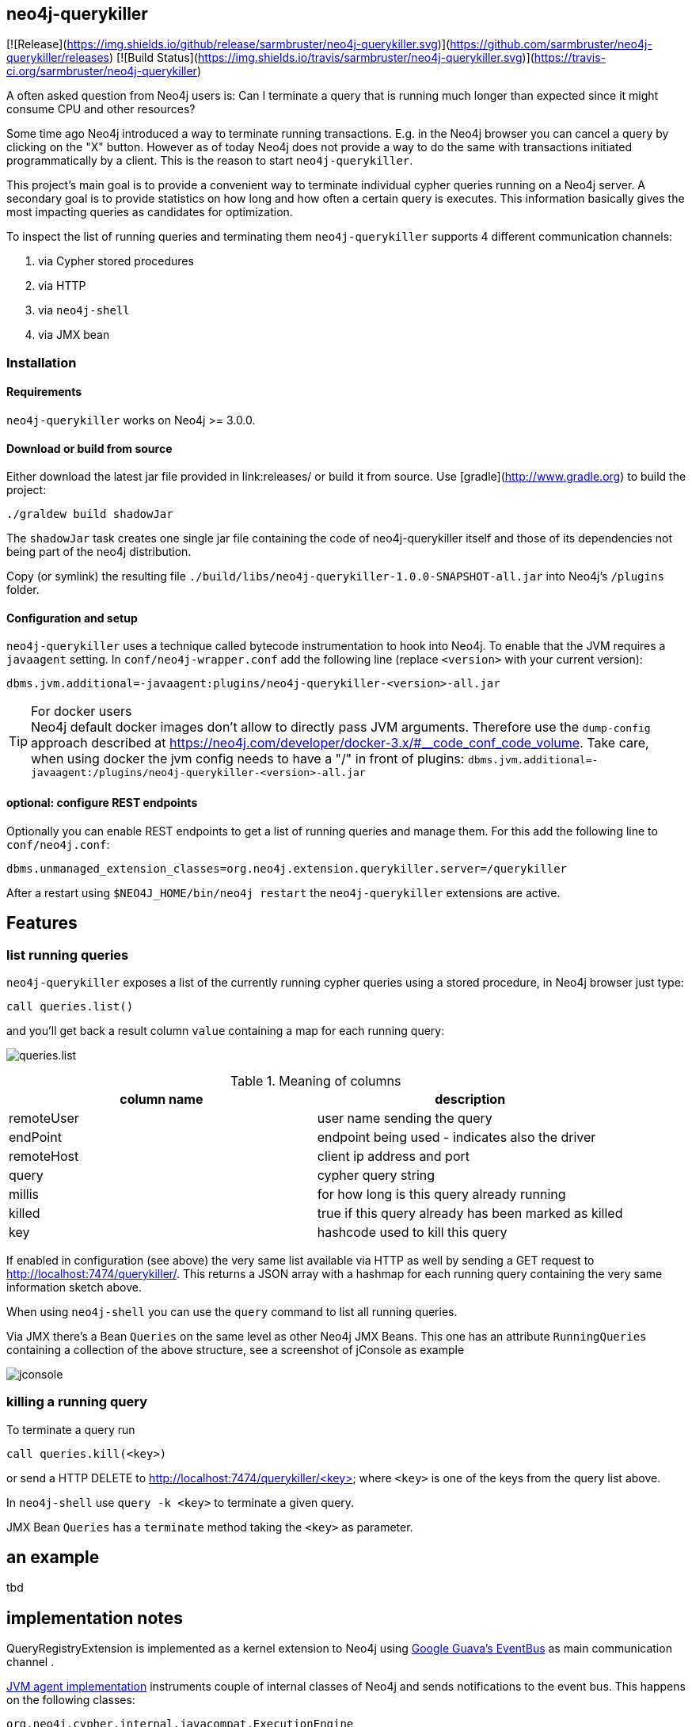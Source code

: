 == neo4j-querykiller

[![Release](https://img.shields.io/github/release/sarmbruster/neo4j-querykiller.svg)](https://github.com/sarmbruster/neo4j-querykiller/releases)
[![Build Status](https://img.shields.io/travis/sarmbruster/neo4j-querykiller.svg)](https://travis-ci.org/sarmbruster/neo4j-querykiller)

A often asked question from Neo4j users is: Can I terminate a query that is running much longer than expected since it might consume CPU and other resources?

Some time ago Neo4j introduced a way to terminate running transactions. E.g. in the Neo4j browser you can cancel a query by clicking on the "X" button. However as of today Neo4j does not provide a way to do the same with transactions initiated programmatically by a client. This is the reason to start `neo4j-querykiller`.

This project's main goal is to provide a convenient way to terminate individual cypher queries running on a Neo4j server. A secondary goal is to provide statistics on how long and how often a certain query is executes. This information basically gives the most impacting queries as candidates for optimization.

To inspect the list of running queries and terminating them `neo4j-querykiller` supports 4 different communication channels:

. via Cypher stored procedures
. via HTTP
. via `neo4j-shell`
. via JMX bean

=== Installation

==== Requirements

`neo4j-querykiller` works on Neo4j >= 3.0.0.

==== Download or build from source

Either download the latest jar file provided in link:releases/ or build it from source. Use [gradle](http://www.gradle.org) to build the project:

    ./graldew build shadowJar
    
The `shadowJar` task creates one single jar file containing the code of neo4j-querykiller itself and those of its dependencies not being part of the neo4j distribution.

Copy (or symlink) the resulting file `./build/libs/neo4j-querykiller-1.0.0-SNAPSHOT-all.jar` into Neo4j's `/plugins` folder.

==== Configuration and setup

`neo4j-querykiller` uses a technique called bytecode instrumentation to hook into Neo4j. To enable that the JVM requires a `javaagent` setting. In `conf/neo4j-wrapper.conf` add the following line (replace `<version>` with your current version):

    dbms.jvm.additional=-javaagent:plugins/neo4j-querykiller-<version>-all.jar

.For docker users
TIP: Neo4j default docker images don't allow to directly pass JVM arguments. Therefore use the `dump-config` approach described at https://neo4j.com/developer/docker-3.x/#__code_conf_code_volume. Take care, when using docker the jvm config needs to have a "/" in front of plugins: `dbms.jvm.additional=-javaagent:/plugins/neo4j-querykiller-<version>-all.jar`

==== optional: configure REST endpoints

Optionally you can enable REST endpoints to get a list of running queries and manage them. For this add the following line to `conf/neo4j.conf`:

    dbms.unmanaged_extension_classes=org.neo4j.extension.querykiller.server=/querykiller

////
    when statistics module is ready, amend this:
    ,org.neo4j.extension.querykiller.statistics=/statistics
////

After a restart using `$NEO4J_HOME/bin/neo4j restart` the `neo4j-querykiller` extensions are active.

== Features

=== list running queries

`neo4j-querykiller` exposes a list of the currently running cypher queries using a stored procedure, in Neo4j browser just type:

    call queries.list()

and you'll get back a result column `value` containing a map for each running query:

image:docs/img/queries.list.png[]

.Meaning of columns
[options="header"]
|=====
|column name |description
|remoteUser |user name sending the query
|endPoint |endpoint being used - indicates also the driver
|remoteHost	|client ip address and port
|query |cypher query string
|millis |for how long is this query already running
|killed |true if this query already has been marked as killed
|key |hashcode used to kill this query
|=====

If enabled in configuration (see above) the very same list available via HTTP as well by sending a GET request to http://localhost:7474/querykiller/. This returns a JSON array with a hashmap for each running query containing the very same information sketch above.

When using `neo4j-shell` you can use the `query` command to list all running queries.

Via JMX there's a Bean `Queries` on the same level as other Neo4j JMX Beans. This one has an attribute `RunningQueries` containing a collection of the above structure, see a screenshot of jConsole as example

image:docs/img/jconsole.png[]

=== killing a running query

To terminate a query run

    call queries.kill(<key>)

or send a HTTP DELETE to http://localhost:7474/querykiller/<key> where `<key>` is one of the keys from the query list above.

In `neo4j-shell` use `query -k <key>` to terminate a given query.

JMX Bean `Queries` has a `terminate` method taking the `<key>` as parameter.

== an example

tbd

////
=== using cypher

An example
----------

Create long running query:

    curl -X POST -H Accept:application/json -H Content-Type:application/json -d '{"query": "MATCH (a)-[r*]-(c) RETURN a"}' -v  http://localhost:7474/db/data/cypher

Check which queries are running:

    curl http://localhost:7474/querykiller/
    [{"cypher":"MATCH (a)-[r*]-(c) RETURN a","endPoint":"/cypher","thread":92,"since":3847,"key":"2161824329","remoteUser":null,"remoteHost":"127.0.0.1"}]

Kill the query by using the 'key' value from the previous query:

    curl -X DELETE http://localhost:7474/querykiller/2161824329
    
### statistics
    
Querykiller implements the observer pattern. One observer is statistics. Using config option `extension.statistics.enabled=false` in `neo4j.properties` this can be switched off.

Get a list of all queries run so far:

    curl http://localhost:7474/statistics/

    {
        "[\"MATCH (n:Person) RETURN n LIMIT 25\"]": {
            "durations": {
                "2015-04-04T12:11:57.358+0000": 1200, 
                "2015-04-04T12:12:05.929+0000": 7
            }, 
            "total": 1207
        }, 
        "[\"MATCH a -[r]- b WHERE id(a) IN[0,6,7,8]\\nAND id(b) IN[0,6,7,8]\\nRETURN r;\"]": {
            "durations": {
                "2015-04-04T12:11:58.588+0000": 417, 
                "2015-04-04T12:12:06.005+0000": 8
            }, 
            "total": 425
        }
    }
    
A map is returned. Its keys are the cypher queries, the values are a map holding the aggregated total runtime of this query ("total")
    and a collection of the individual invocations with timestamp and duration.
    
NB: the statistics can grow large and memory consuming, to clear them:

    curl -X DELETE http://localhost:7474/statistics/

////
    
== implementation notes

QueryRegistryExtension is implemented as a kernel extension to Neo4j using link:https://github.com/google/guava/wiki/EventBusExplained[Google Guava's EventBus] as main communication channel .

link:blob/master/src/main/java/org/neo4j/extension/querykiller/agent/WrapNeo4jComponentsAgent.java[JVM agent implementation] instruments couple of internal classes of Neo4j and sends notifications to the event bus. This happens on the following classes:

`org.neo4j.cypher.internal.javacompat.ExecutionEngine`::
    Before and after calls to `executeQuery` and `profileQuery` events of type `CypherContext` and `ResetCypherContext` are sent. These events provied access to the cypher query string used to identify it in the list of running queries
`org.neo4j.kernel.impl.core.ThreadToStatementContextBridge`::
    Hooking into `bindTransactionToCurrentThread` and `unbindTransactionFromCurrentThread` using events of type `BindTransactionEvent` and `UnbindTransactionEvent` allows `QueryRegistryExtension` to be aware when transactions get started and closed.
`org.neo4j.bolt.v1.runtime.internal.SessionStateMachine`::
    Hooking into `run` and `pullAll` sends events of type `BoltContext` and `ResetBoltContext`. This is equivalent to the start and end of a BOLT based interaction.

For getting aware of HTTP request data we register a servlet filter `ExposeHttpContext` using a `SPIPluginLifecycle`.

link:blob/master/src/main/java/org/neo4j/extension/querykiller/QueryRegistryExtension.java[QueryRegistryExtension] is the central class listening to all the events. It also maintains data structures to keep track of running transactions, query strings and query contexts.

TODO: add more stuff here

== some words of warning

. This extension is not developped nor supported by Neo Technology. It's my private pet project - nothing more, nothing less.
. The extension is based on usage of non-public API. So even minor version changes of Neo4j might break it.
. I have not yet measured the performance impact of querykiller. For now the tests just prove that it works functional wise.

== versioning scheme

We're following http://semver.org/[semantic versioning scheme]. See the respective release notes to understand which version of `neo4j-querykiller` works with which version of Neo4j.

////
== further ideas

* [x] gather statistics of queries
* [ ] integration in Neo4j browser
* [x] support for transactional cypher endpoint
* [x] expose querykiller as a JMX bean
* [ ] add tests for shell extension
* [ ] better docs
* [x] make tests more robust (use events instead of static waiting pauses)
* [ ] do measurements on performance impact
////